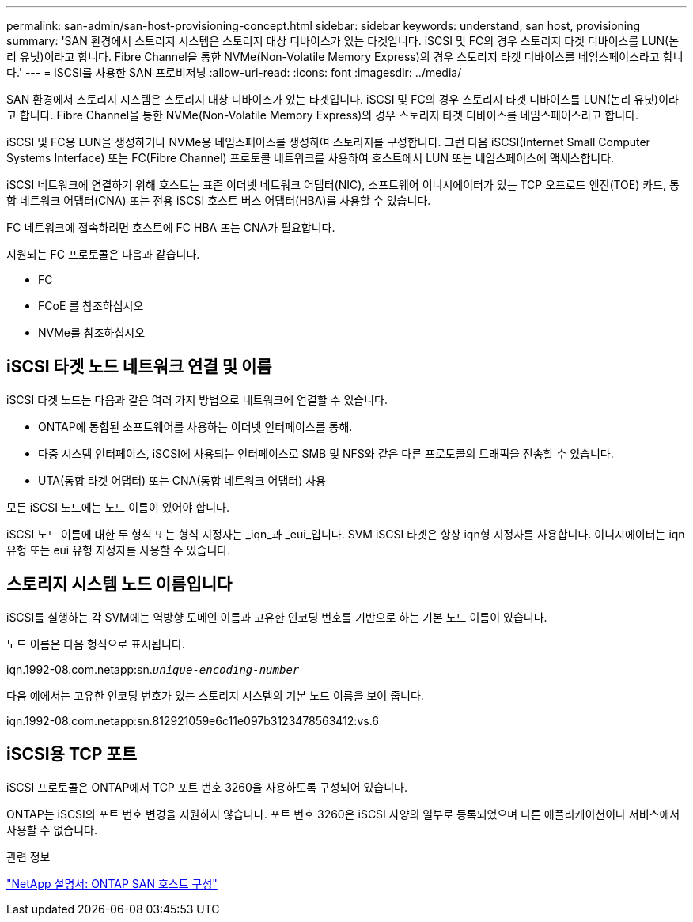 ---
permalink: san-admin/san-host-provisioning-concept.html 
sidebar: sidebar 
keywords: understand, san host, provisioning 
summary: 'SAN 환경에서 스토리지 시스템은 스토리지 대상 디바이스가 있는 타겟입니다. iSCSI 및 FC의 경우 스토리지 타겟 디바이스를 LUN(논리 유닛)이라고 합니다. Fibre Channel을 통한 NVMe(Non-Volatile Memory Express)의 경우 스토리지 타겟 디바이스를 네임스페이스라고 합니다.' 
---
= iSCSI를 사용한 SAN 프로비저닝
:allow-uri-read: 
:icons: font
:imagesdir: ../media/


[role="lead"]
SAN 환경에서 스토리지 시스템은 스토리지 대상 디바이스가 있는 타겟입니다. iSCSI 및 FC의 경우 스토리지 타겟 디바이스를 LUN(논리 유닛)이라고 합니다. Fibre Channel을 통한 NVMe(Non-Volatile Memory Express)의 경우 스토리지 타겟 디바이스를 네임스페이스라고 합니다.

iSCSI 및 FC용 LUN을 생성하거나 NVMe용 네임스페이스를 생성하여 스토리지를 구성합니다. 그런 다음 iSCSI(Internet Small Computer Systems Interface) 또는 FC(Fibre Channel) 프로토콜 네트워크를 사용하여 호스트에서 LUN 또는 네임스페이스에 액세스합니다.

iSCSI 네트워크에 연결하기 위해 호스트는 표준 이더넷 네트워크 어댑터(NIC), 소프트웨어 이니시에이터가 있는 TCP 오프로드 엔진(TOE) 카드, 통합 네트워크 어댑터(CNA) 또는 전용 iSCSI 호스트 버스 어댑터(HBA)를 사용할 수 있습니다.

FC 네트워크에 접속하려면 호스트에 FC HBA 또는 CNA가 필요합니다.

지원되는 FC 프로토콜은 다음과 같습니다.

* FC
* FCoE 를 참조하십시오
* NVMe를 참조하십시오




== iSCSI 타겟 노드 네트워크 연결 및 이름

iSCSI 타겟 노드는 다음과 같은 여러 가지 방법으로 네트워크에 연결할 수 있습니다.

* ONTAP에 통합된 소프트웨어를 사용하는 이더넷 인터페이스를 통해.
* 다중 시스템 인터페이스, iSCSI에 사용되는 인터페이스로 SMB 및 NFS와 같은 다른 프로토콜의 트래픽을 전송할 수 있습니다.
* UTA(통합 타겟 어댑터) 또는 CNA(통합 네트워크 어댑터) 사용


모든 iSCSI 노드에는 노드 이름이 있어야 합니다.

iSCSI 노드 이름에 대한 두 형식 또는 형식 지정자는 _iqn_과 _eui_입니다. SVM iSCSI 타겟은 항상 iqn형 지정자를 사용합니다. 이니시에이터는 iqn 유형 또는 eui 유형 지정자를 사용할 수 있습니다.



== 스토리지 시스템 노드 이름입니다

iSCSI를 실행하는 각 SVM에는 역방향 도메인 이름과 고유한 인코딩 번호를 기반으로 하는 기본 노드 이름이 있습니다.

노드 이름은 다음 형식으로 표시됩니다.

iqn.1992-08.com.netapp:sn.`_unique-encoding-number_`

다음 예에서는 고유한 인코딩 번호가 있는 스토리지 시스템의 기본 노드 이름을 보여 줍니다.

iqn.1992-08.com.netapp:sn.812921059e6c11e097b3123478563412:vs.6



== iSCSI용 TCP 포트

iSCSI 프로토콜은 ONTAP에서 TCP 포트 번호 3260을 사용하도록 구성되어 있습니다.

ONTAP는 iSCSI의 포트 번호 변경을 지원하지 않습니다. 포트 번호 3260은 iSCSI 사양의 일부로 등록되었으며 다른 애플리케이션이나 서비스에서 사용할 수 없습니다.

.관련 정보
https://docs.netapp.com/us-en/ontap-sanhost/["NetApp 설명서: ONTAP SAN 호스트 구성"]
